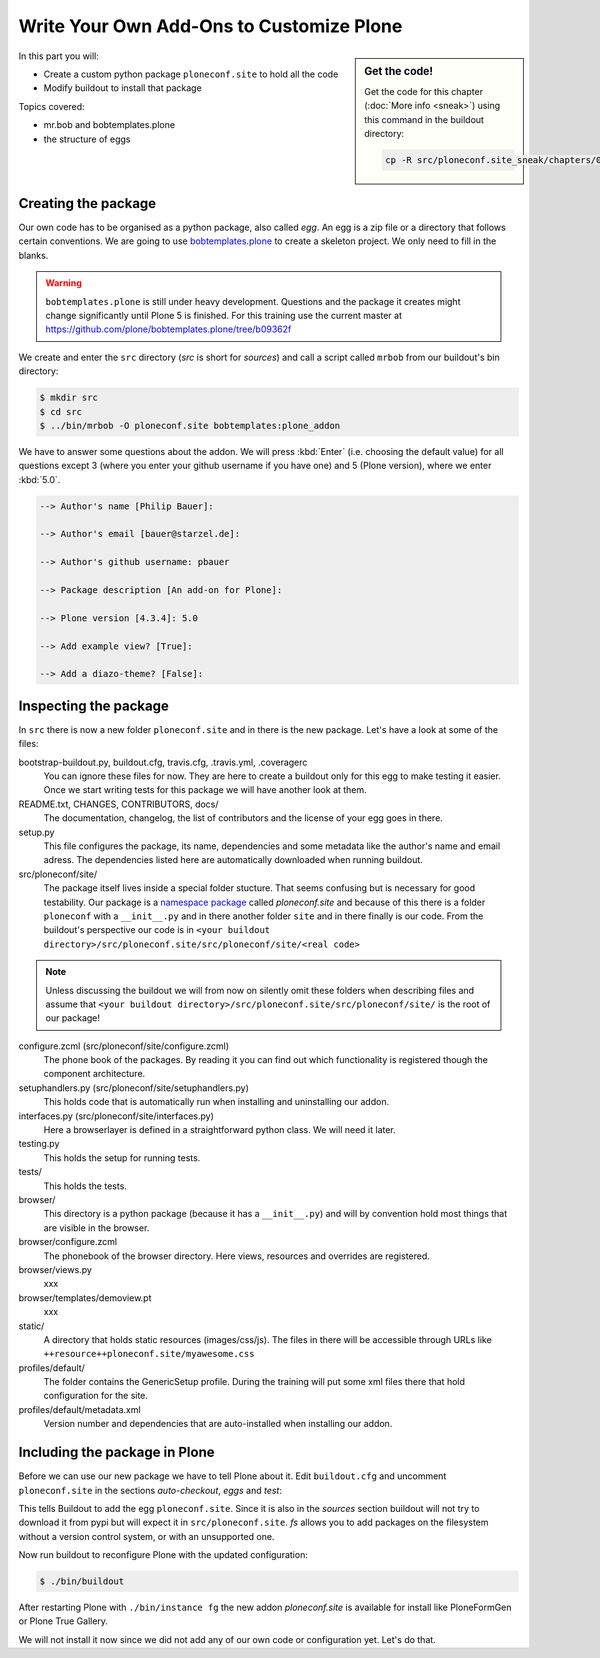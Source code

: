 .. _eggs1-label:

Write Your Own Add-Ons to Customize Plone
========================================

.. sidebar:: Get the code!

    Get the code for this chapter (:doc:`More info <sneak>`) using this command in the buildout directory:

    .. code-block:: bash

        cp -R src/ploneconf.site_sneak/chapters/01_eggs1_p5/ src/ploneconf.site

.. _eggs1-create-label:


In this part you will:

* Create a custom python package ``ploneconf.site`` to hold all the code
* Modify buildout to install that package


Topics covered:

* mr.bob and bobtemplates.plone
* the structure of eggs


Creating the package
--------------------

Our own code has to be organised as a python package, also called *egg*. An egg is a zip file or a directory that follows certain conventions. We are going to use `bobtemplates.plone <https://pypi.python.org/pypi/bobtemplates.plone>`_ to create a skeleton project. We only need to fill in the blanks.

.. warning::

    ``bobtemplates.plone`` is still under heavy development. Questions and the package it creates might change significantly until Plone 5 is finished. For this training use the current master at https://github.com/plone/bobtemplates.plone/tree/b09362f

We create and enter the ``src`` directory (*src* is short for *sources*) and call a script called ``mrbob`` from our buildout's bin directory:

.. code-block:: bash

    $ mkdir src
    $ cd src
    $ ../bin/mrbob -O ploneconf.site bobtemplates:plone_addon

We have to answer some questions about the addon. We will press :kbd:`Enter` (i.e. choosing the default value) for all questions except 3 (where you enter your github username if you have one) and 5 (Plone version), where we enter :kbd:`5.0`.

..  code-block:: bash

    --> Author's name [Philip Bauer]:

    --> Author's email [bauer@starzel.de]:

    --> Author's github username: pbauer

    --> Package description [An add-on for Plone]:

    --> Plone version [4.3.4]: 5.0

    --> Add example view? [True]:

    --> Add a diazo-theme? [False]:

.. only:: not presentation

    If this is your first egg, this is a very special moment. We are going to create the egg with a script that generates a lot of necessary files. They all are necessary, but sometimes in a subtle way. It takes a while to understand their full meaning. Only last year I learnt and understood why I should have a ``manifest.in`` file. You can get along without one, but trust me, you get along better with a proper manifest file.


.. _eggs1-inspect-label:

Inspecting the package
----------------------

In ``src`` there is now a new folder ``ploneconf.site`` and in there is the new package. Let's have a look at some of the files:

bootstrap-buildout.py, buildout.cfg, travis.cfg, .travis.yml, .coveragerc
    You can ignore these files for now. They are here to create a buildout only for this egg to make testing it easier. Once we start writing tests for this package we will have another look at them.

README.txt, CHANGES, CONTRIBUTORS, docs/
    The documentation, changelog, the list of contributors and the license of your egg goes in there.

setup.py
    This file configures the package, its name, dependencies and some metadata like the author's name and email adress. The dependencies listed here are automatically downloaded when running buildout.

src/ploneconf/site/
    The package itself lives inside a special folder stucture. That seems confusing but is necessary for good testability. Our package is a `namespace package <https://www.python.org/dev/peps/pep-0420/>`_ called *ploneconf.site* and because of this there is a folder ``ploneconf`` with a ``__init__.py`` and in there another folder ``site`` and in there finally is our code.
    From the buildout's perspective our code is in ``<your buildout directory>/src/ploneconf.site/src/ploneconf/site/<real code>``


.. note::

    Unless discussing the buildout we will from now on silently omit these folders when describing files and assume that ``<your buildout directory>/src/ploneconf.site/src/ploneconf/site/`` is the root of our package!


configure.zcml (src/ploneconf/site/configure.zcml)
    The phone book of the packages. By reading it you can find out which functionality is registered though the component architecture.

setuphandlers.py (src/ploneconf/site/setuphandlers.py)
    This holds code that is automatically run when installing and uninstalling our addon.

interfaces.py (src/ploneconf/site/interfaces.py)
    Here a browserlayer is defined in a straightforward python class. We will need it later.

testing.py
    This holds the setup for running tests.

tests/
    This holds the tests.

browser/
    This directory is a python package (because it has a ``__init__.py``) and will by convention hold most things that are visible in the browser.

browser/configure.zcml
    The phonebook of the browser directory. Here views, resources and overrides are registered.

browser/views.py
    xxx

browser/templates/demoview.pt
    xxx

static/
    A directory that holds static resources (images/css/js). The files in there will be accessible through URLs like ``++resource++ploneconf.site/myawesome.css``

profiles/default/
    The folder contains the GenericSetup profile. During the training will put some xml files there that hold configuration for the site.

profiles/default/metadata.xml
    Version number and dependencies that are auto-installed when installing our addon.

..    profiles/uninstall/
      This folder holds another GenericSetup profile. The steps in there are executed on uninstalling.


.. _eggs1-include-label:

Including the package in Plone
------------------------------

Before we can use our new package we have to tell Plone about it. Edit ``buildout.cfg`` and uncomment ``ploneconf.site`` in the sections `auto-checkout`, `eggs` and `test`:

.. code-block:: cfg
    :emphasize-lines: 6, 33, 41

    auto-checkout +=
        Products.PloneFormGen
        bobtemplates.plone
        ploneconf.site_sneak
    #    starzel.votable_behavior
        ploneconf.site

    parts =
        checkversions
        codeintel
        instance
        mrbob
        packages
        robot
        test
        zopepy

    eggs =
        Plone
        Pillow

    # development tools
        z3c.jbot
        plone.api
        plone.reload
        Products.PDBDebugMode
        plone.app.debugtoolbar

    # TTW Forms (based on Archetypes)
        Products.PloneFormGen

    # The addon we develop in the training
        ploneconf.site

    # Voting on content
    #    starzel.votable_behavior

    zcml =

    test-eggs +=
        ploneconf.site [test]

This tells Buildout to add the egg ``ploneconf.site``. Since it is also in the `sources` section buildout will not try to download it from pypi but will expect it in ``src/ploneconf.site``. *fs* allows you to add packages on the filesystem without a version control system, or with an unsupported one.

Now run buildout to reconfigure Plone with the updated configuration:

.. code-block:: bash

    $ ./bin/buildout

After restarting Plone with ``./bin/instance fg`` the new addon `ploneconf.site` is available for install like PloneFormGen or Plone True Gallery.

We will not install it now since we did not add any of our own code or configuration yet. Let's do that.
